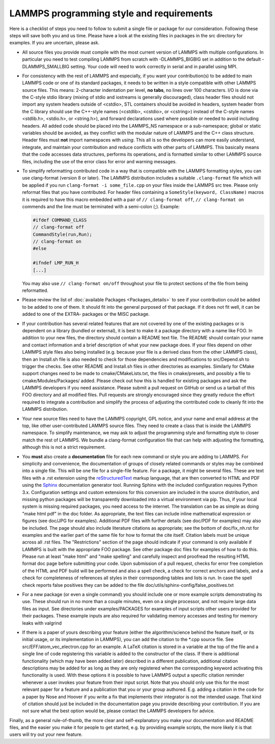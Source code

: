 LAMMPS programming style and requirements
=========================================

Here is a checklist of steps you need to follow to submit a single file
or package for our consideration.  Following these steps will save
both you and us time. Please have a look at the existing files in
packages in the src directory for examples. If you are uncertain, please ask.

* All source files you provide must compile with the most current
  version of LAMMPS with multiple configurations. In particular you
  need to test compiling LAMMPS from scratch with -DLAMMPS_BIGBIG
  set in addition to the default -DLAMMPS_SMALLBIG setting. Your code
  will need to work correctly in serial and in parallel using MPI.

* For consistency with the rest of LAMMPS and especially, if you want
  your contribution(s) to be added to main LAMMPS code or one of its
  standard packages, it needs to be written in a style compatible with
  other LAMMPS source files. This means: 2-character indentation per
  level, **no tabs**, no lines over 100 characters. I/O is done via
  the C-style stdio library (mixing of stdio and iostreams is generally
  discouraged), class header files should not import any system headers
  outside of <cstdio>, STL containers should be avoided in headers,
  system header from the C library should use the C++-style names
  (<cstdlib>, <cstdio>, or <cstring>) instead of the C-style names
  <stdlib.h>, <stdio.h>, or <string.h>), and forward declarations
  used where possible or needed to avoid including headers.
  All added code should be placed into the LAMMPS_NS namespace or a
  sub-namespace; global or static variables should be avoided, as they
  conflict with the modular nature of LAMMPS and the C++ class structure.
  Header files must **not** import namespaces with *using*\ .
  This all is so the developers can more easily understand, integrate,
  and maintain your contribution and reduce conflicts with other parts
  of LAMMPS.  This basically means that the code accesses data
  structures, performs its operations, and is formatted similar to other
  LAMMPS source files, including the use of the error class for error
  and warning messages.

* To simplify reformatting contributed code in a way that is compatible
  with the LAMMPS formatting styles, you can use clang-format (version 8
  or later).  The LAMMPS distribution includes a suitable ``.clang-format``
  file which will be applied if you run ``clang-format -i some_file.cpp``
  on your files inside the LAMMPS src tree.  Please only reformat files
  that you have contributed.  For header files containing a
  ``SomeStyle(keyword, ClassName)`` macros it is required to have this
  macro embedded with a pair of ``// clang-format off``, ``// clang-format on``
  commends and the line must be terminated with a semi-colon (;).
  Example:

  .. code-block:: c++

     #ifdef COMMAND_CLASS
     // clang-format off
     CommandStyle(run,Run);
     // clang-format on
     #else

     #ifndef LMP_RUN_H
     [...]

  You may also use ``// clang-format on/off`` throughout your file
  to protect sections of the file from being reformatted.

* Please review the list of :doc:`available Packages <Packages_details>`
  to see if your contribution could be added to be added to one of them.
  It should fit into the general purposed of that package.  If it does not
  fit well, it can be added to one of the EXTRA- packages or the MISC package.

* If your contribution has several related features that are not covered
  by one of the existing packages or is dependent on a library (bundled
  or external), it is best to make it a package directory with a name
  like FOO.  In addition to your new files, the directory should contain
  a README text file.  The README should contain your name and contact
  information and a brief description of what your new package does.  If
  your files depend on other LAMMPS style files also being installed
  (e.g. because your file is a derived class from the other LAMMPS
  class), then an Install.sh file is also needed to check for those
  dependencies and modifications to src/Depend.sh to trigger the checks.
  See other README and Install.sh files in other directories as examples.
  Similarly for CMake support changes need to be made to cmake/CMakeLists.txt,
  the files in cmake/presets, and possibly a file to cmake/Modules/Packages/
  added.  Please check out how this is handled for existing packages and
  ask the LAMMPS developers if you need assistance.  Please submit a pull
  request on GitHub or send us a tarball of this FOO directory and all
  modified files.  Pull requests are strongly encouraged since they greatly
  reduce the effort required to integrate a contribution and simplify the
  process of adjusting the contributed code to cleanly fit into the
  LAMMPS distribution.

* Your new source files need to have the LAMMPS copyright, GPL notice,
  and your name and email address at the top, like other
  user-contributed LAMMPS source files.  They need to create a class
  that is inside the LAMMPS namespace.  To simplify maintenance, we
  may ask to adjust the programming style and formatting style to closer
  match the rest of LAMMPS.  We bundle a clang-format configuration file
  that can help with adjusting the formatting, although this is not a
  strict requirement.

* You **must** also create a **documentation** file for each new command
  or style you are adding to LAMMPS.  For simplicity and convenience,
  the documentation of groups of closely related commands or styles may
  be combined into a single file.  This will be one file for a
  single-file feature.  For a package, it might be several files.  These
  are text files with a .rst extension using the `reStructuredText
  <rst_>`_ markup language, that are then converted to HTML and PDF
  using the `Sphinx <sphinx_>`_ documentation generator tool.  Running
  Sphinx with the included configuration requires Python 3.x.
  Configuration settings and custom extensions for this conversion are
  included in the source distribution, and missing python packages will
  be transparently downloaded into a virtual environment via pip. Thus,
  if your local system is missing required packages, you need access to
  the internet. The translation can be as simple as doing "make html
  pdf" in the doc folder.  As appropriate, the text files can include
  inline mathematical expression or figures (see doc/JPG for examples).
  Additional PDF files with further details (see doc/PDF for examples)
  may also be included.  The page should also include literature
  citations as appropriate; see the bottom of doc/fix_nh.rst for
  examples and the earlier part of the same file for how to format the
  cite itself.  Citation labels must be unique across all .rst files.
  The "Restrictions" section of the page should indicate if your
  command is only available if LAMMPS is built with the appropriate
  FOO package.  See other package doc files for examples of
  how to do this.  Please run at least "make html" and "make spelling"
  and carefully inspect and proofread the resulting HTML format doc page
  before submitting your code.  Upon submission of a pull request,
  checks for error free completion of the HTML and PDF build will be
  performed and also a spell check, a check for correct anchors and
  labels, and a check for completeness of references all styles in their
  corresponding tables and lists is run.  In case the spell check
  reports false positives they can be added to the file
  doc/utils/sphinx-config/false_positives.txt

* For a new package (or even a single command) you should include one or
  more example scripts demonstrating its use.  These should run in no
  more than a couple minutes, even on a single processor, and not require
  large data files as input.  See directories under examples/PACKAGES for
  examples of input scripts other users provided for their packages.
  These example inputs are also required for validating memory accesses
  and testing for memory leaks with valgrind

* If there is a paper of yours describing your feature (either the
  algorithm/science behind the feature itself, or its initial usage, or
  its implementation in LAMMPS), you can add the citation to the \*.cpp
  source file.  See src/EFF/atom_vec_electron.cpp for an example.
  A LaTeX citation is stored in a variable at the top of the file and
  a single line of code registering this variable is added to the
  constructor of the class.  If there is additional functionality (which
  may have been added later) described in a different publication,
  additional citation descriptions may be added for as long as they
  are only registered when the corresponding keyword activating this
  functionality is used.  With these options it is possible to have
  LAMMPS output a specific citation reminder whenever a user invokes
  your feature from their input script.  Note that you should only use
  this for the most relevant paper for a feature and a publication that
  you or your group authored.  E.g. adding a citation in the code for
  a paper by Nose and Hoover if you write a fix that implements their
  integrator is not the intended usage.  That kind of citation should
  just be included in the documentation page you provide describing
  your contribution.  If you are not sure what the best option would
  be, please contact the LAMMPS developers for advice.

Finally, as a general rule-of-thumb, the more clear and
self-explanatory you make your documentation and README files, and the
easier you make it for people to get started, e.g. by providing example
scripts, the more likely it is that users will try out your new feature.

.. _rst: https://docutils.readthedocs.io/en/sphinx-docs/user/rst/quickstart.html
.. _sphinx: https://sphinx-doc.org

